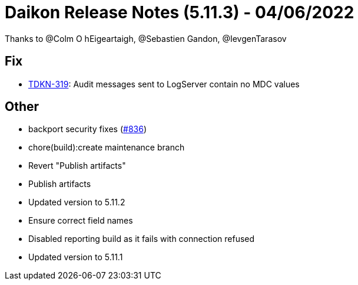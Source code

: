 = Daikon Release Notes (5.11.3) - 04/06/2022

Thanks to @Colm O hEigeartaigh, @Sebastien Gandon, @IevgenTarasov

== Fix
- link:https://jira.talendforge.org/browse/TDKN-319[TDKN-319]: Audit messages sent to LogServer contain no MDC values

== Other
- backport security fixes  (link:https://github.com/Talend/daikon/pull/836[#836])
- chore(build):create maintenance branch
- Revert "Publish artifacts"
- Publish artifacts
- Updated version to 5.11.2
- Ensure correct field names
- Disabled reporting build as it fails with connection refused
- Updated version to 5.11.1
